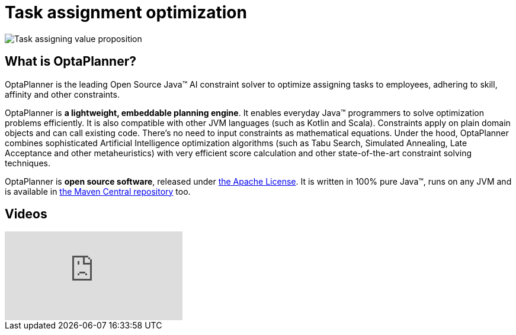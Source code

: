 = Task assignment optimization
:awestruct-description: Use OptaPlanner (java™, open source) to optimize assigning tasks to employees with different skills and affinities.
:awestruct-layout: useCaseBase
:awestruct-priority: 1.0
:awestruct-related_tag: task assignment
:showtitle:

image:taskAssigningValueProposition.png[Task assigning value proposition]

== What is OptaPlanner?

OptaPlanner is the leading Open Source Java™ AI constraint solver
to optimize assigning tasks to employees,
adhering to skill, affinity and other constraints.

OptaPlanner is *a lightweight, embeddable planning engine*.
It enables everyday Java™ programmers to solve optimization problems efficiently.
It is also compatible with other JVM languages (such as Kotlin and Scala).
Constraints apply on plain domain objects and can call existing code.
There's no need to input constraints as mathematical equations.
Under the hood, OptaPlanner combines sophisticated Artificial Intelligence optimization algorithms
(such as Tabu Search, Simulated Annealing, Late Acceptance and other metaheuristics)
with very efficient score calculation and other state-of-the-art constraint solving techniques.

OptaPlanner is *open source software*, released under link:../../code/license.html[the Apache License].
It is written in 100% pure Java™, runs on any JVM and is available in link:../../download/download.html[the Maven Central repository] too.

== Videos

video::ksXjQ851RAU[youtube]
